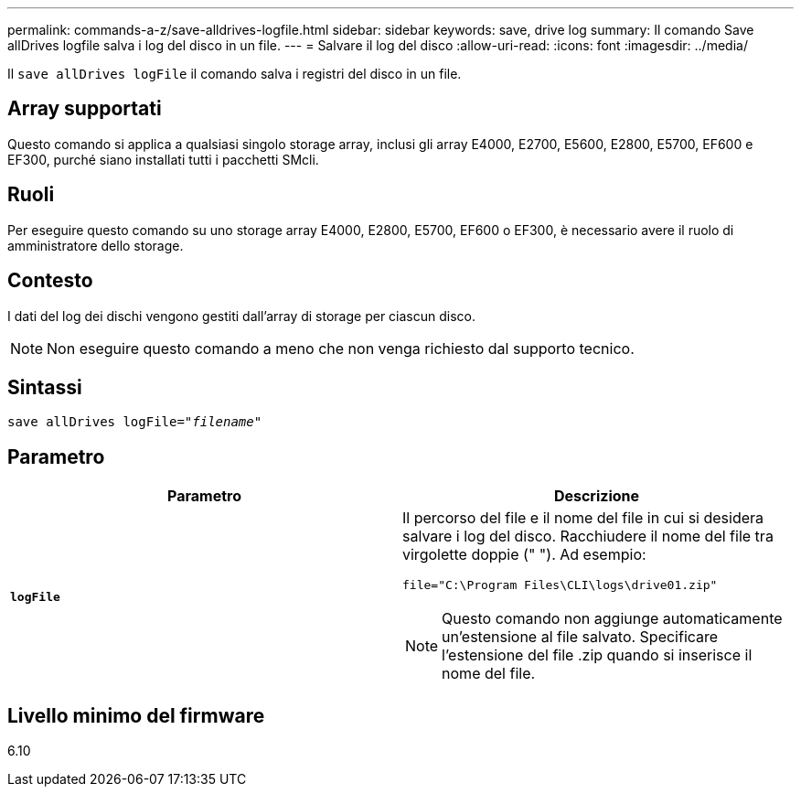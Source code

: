 ---
permalink: commands-a-z/save-alldrives-logfile.html 
sidebar: sidebar 
keywords: save, drive log 
summary: Il comando Save allDrives logfile salva i log del disco in un file. 
---
= Salvare il log del disco
:allow-uri-read: 
:icons: font
:imagesdir: ../media/


[role="lead"]
Il `save allDrives logFile` il comando salva i registri del disco in un file.



== Array supportati

Questo comando si applica a qualsiasi singolo storage array, inclusi gli array E4000, E2700, E5600, E2800, E5700, EF600 e EF300, purché siano installati tutti i pacchetti SMcli.



== Ruoli

Per eseguire questo comando su uno storage array E4000, E2800, E5700, EF600 o EF300, è necessario avere il ruolo di amministratore dello storage.



== Contesto

I dati del log dei dischi vengono gestiti dall'array di storage per ciascun disco.

[NOTE]
====
Non eseguire questo comando a meno che non venga richiesto dal supporto tecnico.

====


== Sintassi

[source, cli, subs="+macros"]
----
save allDrives logFile=pass:quotes["_filename_"]
----


== Parametro

[cols="2*"]
|===
| Parametro | Descrizione 


 a| 
`*logFile*`
 a| 
Il percorso del file e il nome del file in cui si desidera salvare i log del disco. Racchiudere il nome del file tra virgolette doppie (" "). Ad esempio:

`file="C:\Program Files\CLI\logs\drive01.zip"`

[NOTE]
====
Questo comando non aggiunge automaticamente un'estensione al file salvato. Specificare l'estensione del file .zip quando si inserisce il nome del file.

====
|===


== Livello minimo del firmware

6.10
